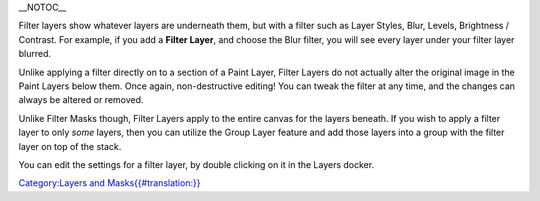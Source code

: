\_\_NOTOC\_\_

Filter layers show whatever layers are underneath them, but with a
filter such as Layer Styles, Blur, Levels, Brightness / Contrast. For
example, if you add a **Filter Layer**, and choose the Blur filter, you
will see every layer under your filter layer blurred.

Unlike applying a filter directly on to a section of a Paint Layer,
Filter Layers do not actually alter the original image in the Paint
Layers below them. Once again, non-destructive editing! You can tweak
the filter at any time, and the changes can always be altered or
removed.

Unlike Filter Masks though, Filter Layers apply to the entire canvas for
the layers beneath. If you wish to apply a filter layer to only *some*
layers, then you can utilize the Group Layer feature and add those
layers into a group with the filter layer on top of the stack.

You can edit the settings for a filter layer, by double clicking on it
in the Layers docker.

.. raw:: mediawiki

   {{Note|
   Only Krita native filters (the ones in the Filter menu) can be used with Filter Layers. Filter Layers are not supported using the externally integrated G'Mic filters.}}

`Category:Layers and
Masks{{#translation:}} <Category:Layers_and_Masks{{#translation:}}>`__
